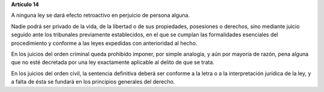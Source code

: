 **Artículo 14**

A ninguna ley se dará efecto retroactivo en perjuicio de persona alguna.

Nadie podrá ser privado de la vida, de la libertad o de sus propiedades,
posesiones o derechos, sino mediante juicio seguido ante los tribunales
previamente establecidos, en el que se cumplan las formalidades
esenciales del procedimiento y conforme a las leyes expedidas con
anterioridad al hecho.

En los juicios del orden criminal queda prohibido imponer, por simple
analogía, y aún por mayoría de razón, pena alguna que no esté decretada
por una ley exactamente aplicable al delito de que se trata.

En los juicios del orden civil, la sentencia definitiva deberá ser
conforme a la letra o a la interpretación jurídica de la ley, y a falta
de ésta se fundará en los principios generales del derecho.
